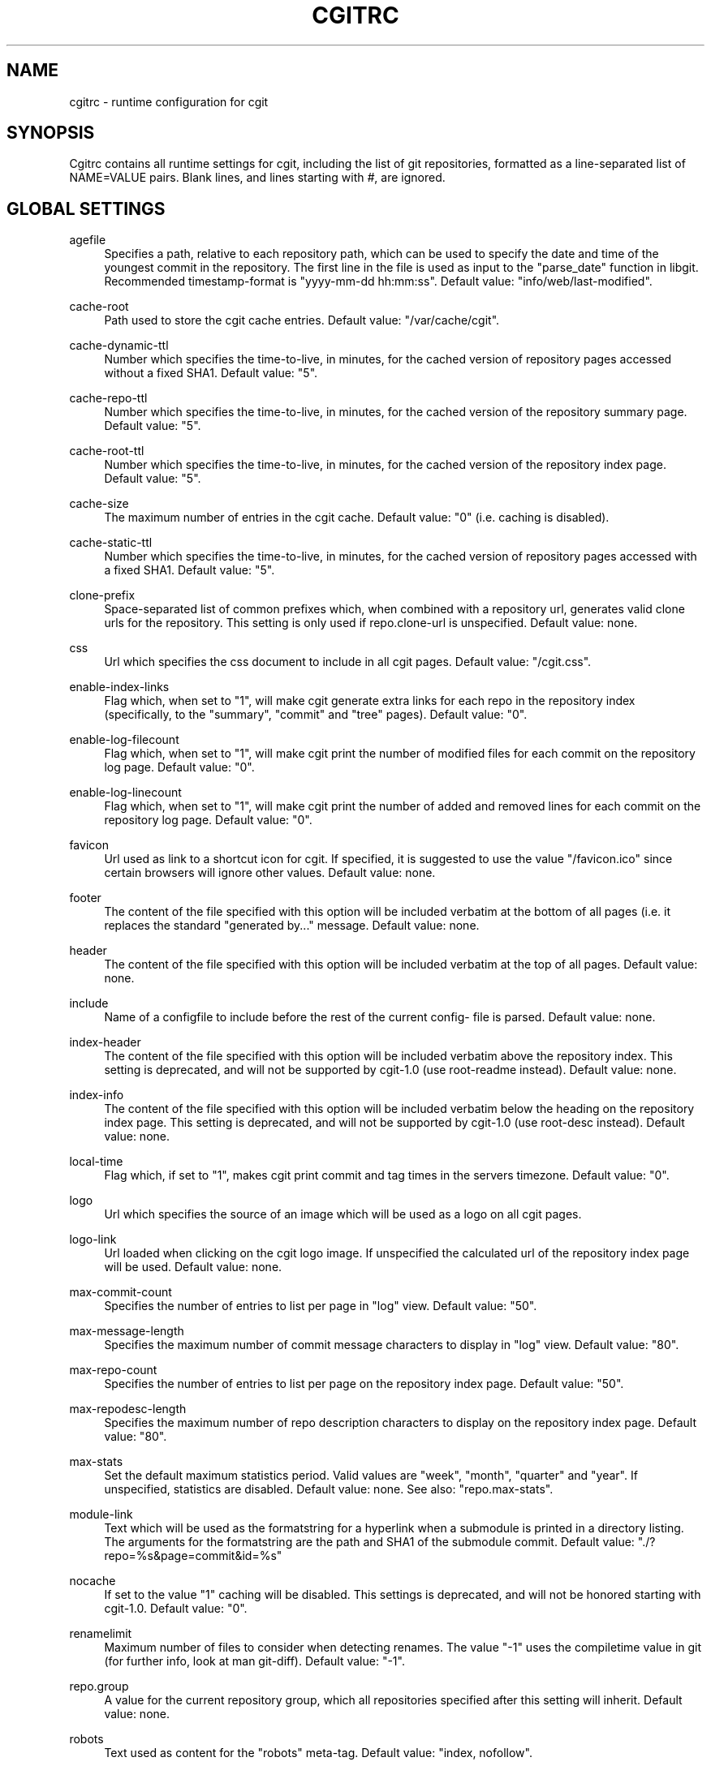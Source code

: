 .\"     Title: cgitrc
.\"    Author: 
.\" Generator: DocBook XSL Stylesheets v1.73.2 <http://docbook.sf.net/>
.\"      Date: 02/12/2009
.\"    Manual: 
.\"    Source: 
.\"
.TH "CGITRC" "5" "02/12/2009" "" ""
.\" disable hyphenation
.nh
.\" disable justification (adjust text to left margin only)
.ad l
.SH "NAME"
cgitrc \- runtime configuration for cgit
.SH "SYNOPSIS"
Cgitrc contains all runtime settings for cgit, including the list of git repositories, formatted as a line\-separated list of NAME=VALUE pairs\&. Blank lines, and lines starting with \fI#\fR, are ignored\&.
.sp
.SH "GLOBAL SETTINGS"
.PP
agefile
.RS 4
Specifies a path, relative to each repository path, which can be used to specify the date and time of the youngest commit in the repository\&. The first line in the file is used as input to the "parse_date" function in libgit\&. Recommended timestamp\-format is "yyyy\-mm\-dd hh:mm:ss"\&. Default value: "info/web/last\-modified"\&.
.RE
.PP
cache\-root
.RS 4
Path used to store the cgit cache entries\&. Default value: "/var/cache/cgit"\&.
.RE
.PP
cache\-dynamic\-ttl
.RS 4
Number which specifies the time\-to\-live, in minutes, for the cached version of repository pages accessed without a fixed SHA1\&. Default value: "5"\&.
.RE
.PP
cache\-repo\-ttl
.RS 4
Number which specifies the time\-to\-live, in minutes, for the cached version of the repository summary page\&. Default value: "5"\&.
.RE
.PP
cache\-root\-ttl
.RS 4
Number which specifies the time\-to\-live, in minutes, for the cached version of the repository index page\&. Default value: "5"\&.
.RE
.PP
cache\-size
.RS 4
The maximum number of entries in the cgit cache\&. Default value: "0" (i\&.e\&. caching is disabled)\&.
.RE
.PP
cache\-static\-ttl
.RS 4
Number which specifies the time\-to\-live, in minutes, for the cached version of repository pages accessed with a fixed SHA1\&. Default value: "5"\&.
.RE
.PP
clone\-prefix
.RS 4
Space\-separated list of common prefixes which, when combined with a repository url, generates valid clone urls for the repository\&. This setting is only used if
repo\&.clone\-url
is unspecified\&. Default value: none\&.
.RE
.PP
css
.RS 4
Url which specifies the css document to include in all cgit pages\&. Default value: "/cgit\&.css"\&.
.RE
.PP
enable\-index\-links
.RS 4
Flag which, when set to "1", will make cgit generate extra links for each repo in the repository index (specifically, to the "summary", "commit" and "tree" pages)\&. Default value: "0"\&.
.RE
.PP
enable\-log\-filecount
.RS 4
Flag which, when set to "1", will make cgit print the number of modified files for each commit on the repository log page\&. Default value: "0"\&.
.RE
.PP
enable\-log\-linecount
.RS 4
Flag which, when set to "1", will make cgit print the number of added and removed lines for each commit on the repository log page\&. Default value: "0"\&.
.RE
.PP
favicon
.RS 4
Url used as link to a shortcut icon for cgit\&. If specified, it is suggested to use the value "/favicon\&.ico" since certain browsers will ignore other values\&. Default value: none\&.
.RE
.PP
footer
.RS 4
The content of the file specified with this option will be included verbatim at the bottom of all pages (i\&.e\&. it replaces the standard "generated by\&..." message\&. Default value: none\&.
.RE
.PP
header
.RS 4
The content of the file specified with this option will be included verbatim at the top of all pages\&. Default value: none\&.
.RE
.PP
include
.RS 4
Name of a configfile to include before the rest of the current config\- file is parsed\&. Default value: none\&.
.RE
.PP
index\-header
.RS 4
The content of the file specified with this option will be included verbatim above the repository index\&. This setting is deprecated, and will not be supported by cgit\-1\&.0 (use root\-readme instead)\&. Default value: none\&.
.RE
.PP
index\-info
.RS 4
The content of the file specified with this option will be included verbatim below the heading on the repository index page\&. This setting is deprecated, and will not be supported by cgit\-1\&.0 (use root\-desc instead)\&. Default value: none\&.
.RE
.PP
local\-time
.RS 4
Flag which, if set to "1", makes cgit print commit and tag times in the servers timezone\&. Default value: "0"\&.
.RE
.PP
logo
.RS 4
Url which specifies the source of an image which will be used as a logo on all cgit pages\&.
.RE
.PP
logo\-link
.RS 4
Url loaded when clicking on the cgit logo image\&. If unspecified the calculated url of the repository index page will be used\&. Default value: none\&.
.RE
.PP
max\-commit\-count
.RS 4
Specifies the number of entries to list per page in "log" view\&. Default value: "50"\&.
.RE
.PP
max\-message\-length
.RS 4
Specifies the maximum number of commit message characters to display in "log" view\&. Default value: "80"\&.
.RE
.PP
max\-repo\-count
.RS 4
Specifies the number of entries to list per page on the repository index page\&. Default value: "50"\&.
.RE
.PP
max\-repodesc\-length
.RS 4
Specifies the maximum number of repo description characters to display on the repository index page\&. Default value: "80"\&.
.RE
.PP
max\-stats
.RS 4
Set the default maximum statistics period\&. Valid values are "week", "month", "quarter" and "year"\&. If unspecified, statistics are disabled\&. Default value: none\&. See also: "repo\&.max\-stats"\&.
.RE
.PP
module\-link
.RS 4
Text which will be used as the formatstring for a hyperlink when a submodule is printed in a directory listing\&. The arguments for the formatstring are the path and SHA1 of the submodule commit\&. Default value: "\&./?repo=%s&page=commit&id=%s"
.RE
.PP
nocache
.RS 4
If set to the value "1" caching will be disabled\&. This settings is deprecated, and will not be honored starting with cgit\-1\&.0\&. Default value: "0"\&.
.RE
.PP
renamelimit
.RS 4
Maximum number of files to consider when detecting renames\&. The value "\-1" uses the compiletime value in git (for further info, look at
man git\-diff)\&. Default value: "\-1"\&.
.RE
.PP
repo\&.group
.RS 4
A value for the current repository group, which all repositories specified after this setting will inherit\&. Default value: none\&.
.RE
.PP
robots
.RS 4
Text used as content for the "robots" meta\-tag\&. Default value: "index, nofollow"\&.
.RE
.PP
root\-desc
.RS 4
Text printed below the heading on the repository index page\&. Default value: "a fast webinterface for the git dscm"\&.
.RE
.PP
root\-readme
.RS 4
The content of the file specified with this option will be included verbatim below the "about" link on the repository index page\&. Default value: none\&.
.RE
.PP
root\-title
.RS 4
Text printed as heading on the repository index page\&. Default value: "Git Repository Browser"\&.
.RE
.PP
snapshots
.RS 4
Text which specifies the default (and allowed) set of snapshot formats supported by cgit\&. The value is a space\-separated list of zero or more of the following values: "tar" uncompressed tar\-file "tar\&.gz" gzip\-compressed tar\-file "tar\&.bz2" bzip\-compressed tar\-file "zip" zip\-file Default value: none\&.
.RE
.PP
summary\-branches
.RS 4
Specifies the number of branches to display in the repository "summary" view\&. Default value: "10"\&.
.RE
.PP
summary\-log
.RS 4
Specifies the number of log entries to display in the repository "summary" view\&. Default value: "10"\&.
.RE
.PP
summary\-tags
.RS 4
Specifies the number of tags to display in the repository "summary" view\&. Default value: "10"\&.
.RE
.PP
virtual\-root
.RS 4
Url which, if specified, will be used as root for all cgit links\&. It will also cause cgit to generate
\fIvirtual urls\fR, i\&.e\&. urls like
\fI/cgit/tree/README\fR
as opposed to
\fI?r=cgit&p=tree&path=README\fR\&. Default value: none\&. NOTE: cgit has recently learned how to use PATH_INFO to achieve the same kind of virtual urls, so this option will probably be deprecated\&.
.RE
.SH "REPOSITORY SETTINGS"
.PP
repo\&.clone\-url
.RS 4
A list of space\-separated urls which can be used to clone this repo\&. Default value: none\&.
.RE
.PP
repo\&.defbranch
.RS 4
The name of the default branch for this repository\&. If no such branch exists in the repository, the first branch name (when sorted) is used as default instead\&. Default value: "master"\&.
.RE
.PP
repo\&.desc
.RS 4
The value to show as repository description\&. Default value: none\&.
.RE
.PP
repo\&.enable\-log\-filecount
.RS 4
A flag which can be used to disable the global setting `enable\-log\-filecount\'\&. Default value: none\&.
.RE
.PP
repo\&.enable\-log\-linecount
.RS 4
A flag which can be used to disable the global setting `enable\-log\-linecount\'\&. Default value: none\&.
.RE
.PP
repo\&.max\-stats
.RS 4
Override the default maximum statistics period\&. Valid values are equal to the values specified for the global "max\-stats" setting\&. Default value: none\&.
.RE
.PP
repo\&.name
.RS 4
The value to show as repository name\&. Default value: <repo\&.url>\&.
.RE
.PP
repo\&.owner
.RS 4
A value used to identify the owner of the repository\&. Default value: none\&.
.RE
.PP
repo\&.path
.RS 4
An absolute path to the repository directory\&. For non\-bare repositories this is the \&.git\-directory\&. Default value: none\&.
.RE
.PP
repo\&.readme
.RS 4
A path (relative to <repo\&.path>) which specifies a file to include verbatim as the "About" page for this repo\&. Default value: none\&.
.RE
.PP
repo\&.snapshots
.RS 4
A mask of allowed snapshot\-formats for this repo, restricted by the "snapshots" global setting\&. Default value: <snapshots>\&.
.RE
.PP
repo\&.url
.RS 4
The relative url used to access the repository\&. This must be the first setting specified for each repo\&. Default value: none\&.
.RE
.SH "EXAMPLE CGITRC FILE"
.sp
.RS 4
.nf
# Enable caching of up to 1000 output entriess
cache\-size=1000


# Specify some default clone prefixes
clone\-prefix=git://foobar\&.com ssh://foobar\&.com/pub/git http://foobar\&.com/git

# Specify the css url
css=/css/cgit\&.css


# Show extra links for each repository on the index page
enable\-index\-links=1


# Show number of affected files per commit on the log pages
enable\-log\-filecount=1


# Show number of added/removed lines per commit on the log pages
enable\-log\-linecount=1


# Add a cgit favicon
favicon=/favicon\&.ico


# Use a custom logo
logo=/img/mylogo\&.png


# Enable statistics per week, month and quarter
max\-stats=quarter


# Set the title and heading of the repository index page
root\-title=foobar\&.com git repositories


# Set a subheading for the repository index page
root\-desc=tracking the foobar development


# Include some more info about foobar\&.com on the index page
root\-readme=/var/www/htdocs/about\&.html


# Allow download of tar\&.gz, tar\&.bz2 and zip\-files
snapshots=tar\&.gz tar\&.bz2 zip


##
## List of repositories\&.
## PS: Any repositories listed when repo\&.group is unset will not be
##     displayed under a group heading
## PPS: This list could be kept in a different file (e\&.g\&. \'/etc/cgitrepos\')
##      and included like this:
##        include=/etc/cgitrepos
##


repo\&.url=foo
repo\&.path=/pub/git/foo\&.git
repo\&.desc=the master foo repository
repo\&.owner=fooman@foobar\&.com
repo\&.readme=info/web/about\&.html


repo\&.url=bar
repo\&.path=/pub/git/bar\&.git
repo\&.desc=the bars for your foo
repo\&.owner=barman@foobar\&.com
repo\&.readme=info/web/about\&.html


# The next repositories will be displayed under the \'extras\' heading
repo\&.group=extras


repo\&.url=baz
repo\&.path=/pub/git/baz\&.git
repo\&.desc=a set of extensions for bar users

repo\&.url=wiz
repo\&.path=/pub/git/wiz\&.git
repo\&.desc=the wizard of foo


# Add some mirrored repositories
repo\&.group=mirrors


repo\&.url=git
repo\&.path=/pub/git/git\&.git
repo\&.desc=the dscm


repo\&.url=linux
repo\&.path=/pub/git/linux\&.git
repo\&.desc=the kernel

# Disable adhoc downloads of this repo
repo\&.snapshots=0

# Disable line\-counts for this repo
repo\&.enable\-log\-linecount=0

# Restrict the max statistics period for this repo
repo\&.max\-stats=month
.fi
.RE
.SH "BUGS"
Comments currently cannot appear on the same line as a setting; the comment will be included as part of the value\&. E\&.g\&. this line:
.sp
.sp
.RS 4
.nf
robots=index  # allow indexing
.fi
.RE
will generate the following html element:
.sp
.sp
.RS 4
.nf
<meta name=\'robots\' content=\'index  # allow indexing\'/>
.fi
.RE
.SH "AUTHOR"
Lars Hjemli <hjemli@gmail\&.com>
.sp
